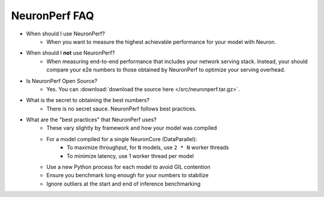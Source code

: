 .. _neuronperf_faq:

NeuronPerf FAQ
==============

- When should I use NeuronPerf?
	- When you want to measure the highest achievable performance for your model with Neuron.

- When should I **not** use NeuronPerf?
	- When measuring end-to-end performance that includes your network serving stack. Instead, your should compare your e2e numbers to those obtained by NeuronPerf to optimize your serving overhead.

- Is NeuronPerf Open Source?
	- Yes. You can :download:`download the source here </src/neuronperf.tar.gz>`.

- What is the secret to obtaining the best numbers?
	- There is no secret sauce. NeuronPerf follows best practices.

- What are the "best practices" that NeuronPerf uses?
	- These vary slightly by framework and how your model was compiled
	- For a model compiled for a single NeuronCore (DataParallel):
		- To maximize throughput, for ``N`` models, use ``2 * N`` worker threads
		- To minimize latency, use 1 worker thread per model
	- Use a new Python process for each model to avoid GIL contention
	- Ensure you benchmark long enough for your numbers to stabilize
	- Ignore outliers at the start and end of inference benchmarking

